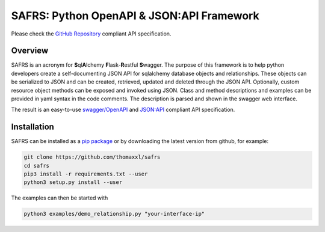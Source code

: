 SAFRS: Python OpenAPI & JSON:API Framework
==========================================

Please check the `GitHub Repository <https://github.com/thomaxxl/safrs>`__ compliant API specification.

Overview
--------

SAFRS is an acronym for **S**\ ql\ **A**\ lchemy **F**\ lask-\ **R**\ estful **S**\ wagger. The purpose of this framework is to help python developers create a self-documenting JSON API for sqlalchemy database objects and relationships. These objects can be serialized to JSON and can be created, retrieved, updated and deleted through the JSON API.
Optionally, custom resource object methods can be exposed and invoked using JSON.
Class and method descriptions and examples can be provided in yaml syntax in the code comments. The description is parsed and shown in the swagger web interface.

The result is an easy-to-use `swagger/OpenAPI <https://swagger.io/>`_ and `JSON:API <jsonapi.org>`_ compliant API specification.

Installation
------------

SAFRS can be installed as a `pip package <https://pypi.python.org/pypi/safrs/>`_ or by downloading the latest version from github, for example:

.. code-block:: bash

   git clone https://github.com/thomaxxl/safrs
   cd safrs
   pip3 install -r requirements.txt --user
   python3 setup.py install --user


The examples can then be started with

.. code-block::

   python3 examples/demo_relationship.py "your-interface-ip"


